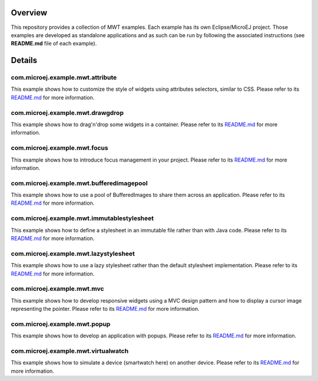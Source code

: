 .. image:: https://shields.microej.com/endpoint?url=https://repository.microej.com/packages/badges/sdk_5.4.json
   :alt: sdk_5.4 badge
   :align: left

.. image:: https://shields.microej.com/endpoint?url=https://repository.microej.com/packages/badges/arch_7.12.json
   :alt: arch_7.12 badge
   :align: left
   
.. image:: https://shields.microej.com/endpoint?url=https://repository.microej.com/packages/badges/gui_3.json
   :alt: gui_3 badge
   :align: left

==========
 Overview
==========

This repository provides a collection of MWT examples. Each example has its own Eclipse/MicroEJ project.
Those examples are developed as standalone applications and as such can be run by following the associated instructions (see **README.md** file of each example).

=========
 Details
=========

-----------------------------------
 com.microej.example.mwt.attribute
-----------------------------------

This example shows how to customize the style of widgets using attributes selectors, similar to CSS.
Please refer to its `README.md <com.microej.example.mwt.attribute/README.md>`_ for more information.

-----------------------------------
 com.microej.example.mwt.drawgdrop
-----------------------------------

This example shows how to drag'n'drop some widgets in a container.
Please refer to its `README.md <com.microej.example.mwt.dragndrop/README.md>`_ for more information.

-------------------------------
 com.microej.example.mwt.focus
-------------------------------

This example shows how to introduce focus management in your project.
Please refer to its `README.md <com.microej.example.mwt.focus/README.md>`_ for more information.

-------------------------------------------
 com.microej.example.mwt.bufferedimagepool
-------------------------------------------

This example shows how to use a pool of BufferedImages to share them across an application.
Please refer to its `README.md <com.microej.example.mwt.bufferedimagepool/README.md>`_ for more information.

---------------------------------------------
 com.microej.example.mwt.immutablestylesheet
---------------------------------------------

This example shows how to define a stylesheet in an immutable file rather than with Java code.
Please refer to its `README.md <com.microej.example.mwt.immutablestylesheet/README.md>`_ for more information.

----------------------------------------
 com.microej.example.mwt.lazystylesheet
----------------------------------------

This example shows how to use a lazy stylesheet rather than the default stylesheet implementation.
Please refer to its `README.md <com.microej.example.mwt.lazystylesheet/README.md>`_ for more information.

-----------------------------
 com.microej.example.mwt.mvc
-----------------------------

This example shows how to develop responsive widgets using a MVC design pattern and how to display a cursor image representing the pointer.
Please refer to its `README.md <com.microej.example.mwt.mvc/README.md>`_ for more information.

-------------------------------
 com.microej.example.mwt.popup
-------------------------------

This example shows how to develop an application with popups.
Please refer to its `README.md <com.microej.example.mwt.popup/README.md>`_ for more information.

--------------------------------------
 com.microej.example.mwt.virtualwatch
--------------------------------------

This example shows how to simulate a device (smartwatch here) on another device.
Please refer to its `README.md <com.microej.example.mwt.virtualwatch/README.md>`_ for more information.

.. ReStructuredText
.. Copyright 2020-2021 MicroEJ Corp. All rights reserved.
.. Use of this source code is governed by a BSD-style license that can be found with this software.
